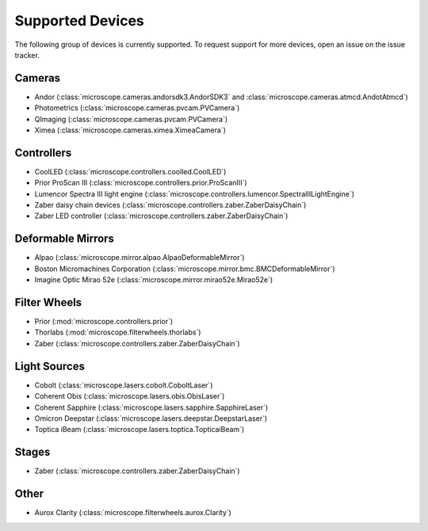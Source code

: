 .. Copyright (C) 2020 David Miguel Susano Pinto <david.pinto@bioch.ox.ac.uk>

   This work is licensed under the Creative Commons
   Attribution-ShareAlike 4.0 International License.  To view a copy of
   this license, visit http://creativecommons.org/licenses/by-sa/4.0/.

.. _supported-devices:

Supported Devices
*****************

The following group of devices is currently supported.  To request
support for more devices, open an issue on the issue tracker.

Cameras
=======

- Andor (:class:`microscope.cameras.andorsdk3.AndorSDK3` and
  :class:`microscope.cameras.atmcd.AndotAtmcd`)
- Photometrics (:class:`microscope.cameras.pvcam.PVCamera`)
- QImaging (:class:`microscope.cameras.pvcam.PVCamera`)
- Ximea (:class:`microscope.cameras.ximea.XimeaCamera`)

Controllers
===========

- CoolLED (:class:`microscope.controllers.coolled.CoolLED`)
- Prior ProScan III (:class:`microscope.controllers.prior.ProScanIII`)
- Lumencor Spectra III light engine (:class:`microscope.controllers.lumencor.SpectraIIILightEngine`)
- Zaber daisy chain devices
  (:class:`microscope.controllers.zaber.ZaberDaisyChain`)
- Zaber LED controller (:class:`microscope.controllers.zaber.ZaberDaisyChain`)

Deformable Mirrors
==================

- Alpao (:class:`microscope.mirror.alpao.AlpaoDeformableMirror`)
- Boston Micromachines Corporation
  (:class:`microscope.mirror.bmc.BMCDeformableMirror`)
- Imagine Optic Mirao 52e (:class:`microscope.mirror.mirao52e.Mirao52e`)

Filter Wheels
=============

- Prior (:mod:`microscope.controllers.prior`)
- Thorlabs (:mod:`microscope.filterwheels.thorlabs`)
- Zaber (:class:`microscope.controllers.zaber.ZaberDaisyChain`)

Light Sources
=============

- Cobolt (:class:`microscope.lasers.cobolt.CoboltLaser`)
- Coherent Obis (:class:`microscope.lasers.obis.ObisLaser`)
- Coherent Sapphire (:class:`microscope.lasers.sapphire.SapphireLaser`)
- Omicron Deepstar (:class:`microscope.lasers.deepstar.DeepstarLaser`)
- Toptica iBeam (:class:`microscope.lasers.toptica.TopticaiBeam`)

Stages
======

- Zaber (:class:`microscope.controllers.zaber.ZaberDaisyChain`)

Other
=====

- Aurox Clarity (:class:`microscope.filterwheels.aurox.Clarity`)
